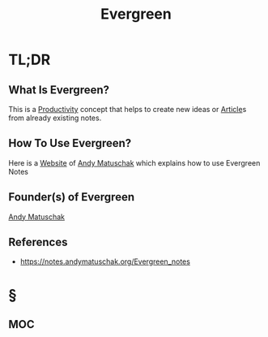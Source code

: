 #+TITLE: Evergreen
#+STARTUP: overview
#+ROAM_ALIAS: "Evergreen" "Evergreen Notes"
#+ROAM_TAGS: concept
#+CREATED: [2021-06-01 Sal]
#+LAST_MODIFIED: [2021-06-01 Sal 20:32]

* TL;DR
** What Is Evergreen?
This is a [[file:20210531214618-concept.org][Productivity]] concept that helps to create new ideas or [[file:20210601202915-concept.org][Article]]s from already existing notes.
# * Why Is Evergreen Important?
# * When To Use Evergreen?
** How To Use Evergreen?
Here is a [[file:20210601201633-concept.org][Website]] of [[file:Andy-Matuschak.org][Andy Matuschak]] which explains how to use Evergreen Notes

** Founder(s) of Evergreen
:PROPERTIES:
:ID:       f28b16cf-6d52-4ba5-a15c-53569c7714a8
:END:
[[file:Andy-Matuschak.org][Andy Matuschak]]

** References
+ https://notes.andymatuschak.org/Evergreen_notes
* §
** MOC
# ** Claim
# ** Anecdote
# *** Story
# *** Stat
# *** Study
# *** Chart
# ** Name
# *** Place
# *** People
# *** Event
# *** Date
# ** Tip
# ** Howto
